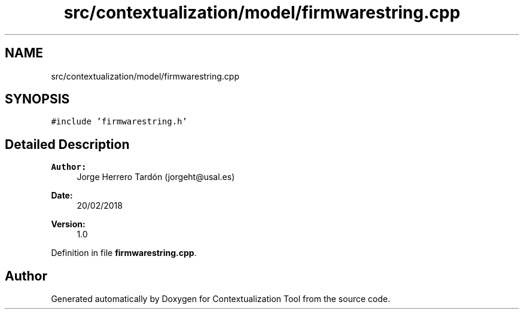 .TH "src/contextualization/model/firmwarestring.cpp" 3 "Thu Sep 6 2018" "Version 1.0" "Contextualization Tool" \" -*- nroff -*-
.ad l
.nh
.SH NAME
src/contextualization/model/firmwarestring.cpp
.SH SYNOPSIS
.br
.PP
\fC#include 'firmwarestring\&.h'\fP
.br

.SH "Detailed Description"
.PP 

.PP
\fBAuthor:\fP
.RS 4
Jorge Herrero Tardón (jorgeht@usal.es) 
.RE
.PP
\fBDate:\fP
.RS 4
20/02/2018 
.RE
.PP
\fBVersion:\fP
.RS 4
1\&.0 
.RE
.PP

.PP
Definition in file \fBfirmwarestring\&.cpp\fP\&.
.SH "Author"
.PP 
Generated automatically by Doxygen for Contextualization Tool from the source code\&.

